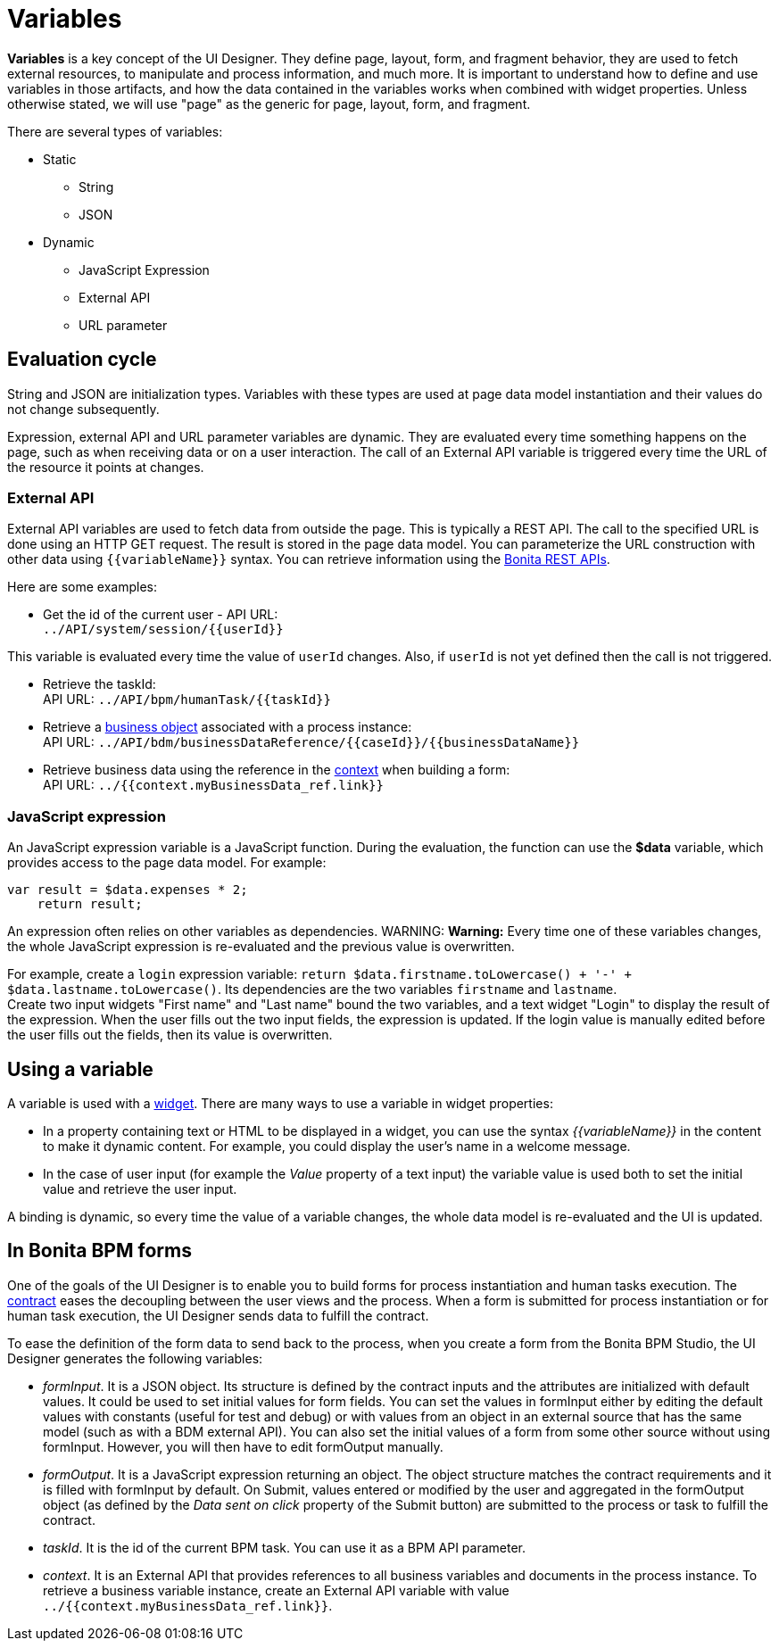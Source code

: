 = Variables

*Variables* is a key concept of the UI Designer. They define page, layout, form, and fragment behavior, they are used to fetch external resources, to manipulate and process information, and much more. It is important to understand how to define and use variables in those artifacts, and how the data contained in the variables works when combined with widget properties. Unless otherwise stated, we will use "page" as the generic for page, layout, form, and fragment.

There are several types of variables:

* Static
 ** String
 ** JSON
* Dynamic
 ** JavaScript Expression
 ** External API
 ** URL parameter

== Evaluation cycle

String and JSON are initialization types. Variables with these types are used at page data model instantiation and their values do not change subsequently.

Expression, external API and URL parameter variables are dynamic. They are evaluated every time something happens on the page, such as when receiving data or on a user interaction. The call of an External API variable is triggered every time the URL of the resource it points at changes.

=== External API

External API variables are used to fetch data from outside the page. This is typically a REST API. The call to the specified URL is done using an HTTP GET request. The result is stored in the page data model. You can parameterize the URL construction with other data using `+{{variableName}}+` syntax. You can retrieve information using the xref:_rest-api.adoc[Bonita REST APIs].

Here are some examples:

* Get the id of the current user - API URL: +
`+../API/system/session/{{userId}}+`

This variable is evaluated every time the value of `userId` changes. Also, if `userId` is not yet defined then the call is not triggered.

* Retrieve the taskId: +
API URL: `+../API/bpm/humanTask/{{taskId}}+`
* Retrieve a xref:bdm-api.adoc[business object] associated with a process instance: +
API URL: `+../API/bdm/businessDataReference/{{caseId}}/{{businessDataName}}+`
* Retrieve business data using the reference in the xref:contracts-and-contexts.adoc[context] when building a form: +
API URL: `../{{context.myBusinessData_ref.link}}`

=== JavaScript expression

An JavaScript expression variable is a JavaScript function. During the evaluation, the function can use the *$data* variable, which provides access to the page data model. For example:

[source,javascript]
----
var result = $data.expenses * 2;
    return result;
----

An expression often relies on other variables as dependencies.
WARNING:
*Warning:* Every time one of these variables changes, the whole JavaScript expression is re-evaluated and the previous value is overwritten. +

For example, create a `login` expression variable: `return $data.firstname.toLowercase() + '-' + $data.lastname.toLowercase()`. Its dependencies are the two variables `firstname` and `lastname`. +
Create two input widgets "First name" and "Last name" bound the two variables, and a text widget "Login" to display the result of the expression. When the user fills out the two input fields, the expression is updated. If the login value is manually edited before the user fills out the fields, then its value is overwritten.

== Using a variable

A variable is used with a xref:widgets.adoc[widget]. There are many ways to use a variable in widget properties:

* In a property containing text or HTML to be displayed in a widget, you can use the syntax _{\{variableName}}_ in the content to make it dynamic content. For example, you could display the user's name in a welcome message.
* In the case of user input (for example the _Value_ property of a text input) the variable value is used both to set the initial value and retrieve the user input.

A binding is dynamic, so every time the value of a variable changes, the whole data model is re-evaluated and the UI is updated.

== In Bonita BPM forms

One of the goals of the UI Designer is to enable you to build forms for process instantiation and human tasks execution. The xref:contracts-and-contexts.adoc[contract] eases the decoupling between the user views and the process. When a form is submitted for process instantiation or for human task execution, the UI Designer sends data to fulfill the contract.

To ease the definition of the form data to send back to the process, when you create a form from the Bonita BPM Studio, the UI Designer generates the following variables:

* _formInput_. It is a JSON object. Its structure is defined by the contract inputs and the attributes are initialized with default values. It could be used to set initial values for form fields. You can set the values in formInput either by editing the default values with constants (useful for test and debug) or with values from an object in an external source that has the same model (such as with a BDM external API). You can also set the initial values of a form from some other source without using formInput. However, you will then have to edit formOutput manually.
* _formOutput_. It is a JavaScript expression returning an object. The object structure matches the contract requirements and it is filled with formInput by default. On Submit, values entered or modified by the user and aggregated in the formOutput object (as defined by the _Data sent on click_ property of the Submit button) are submitted to the process or task to fulfill the contract.
* _taskId_. It is the id of the current BPM task. You can use it as a BPM API parameter.
* _context_. It is an External API that provides references to all business variables and documents in the process instance. To retrieve a business variable instance, create an External API variable with value `../{{context.myBusinessData_ref.link}}`.
